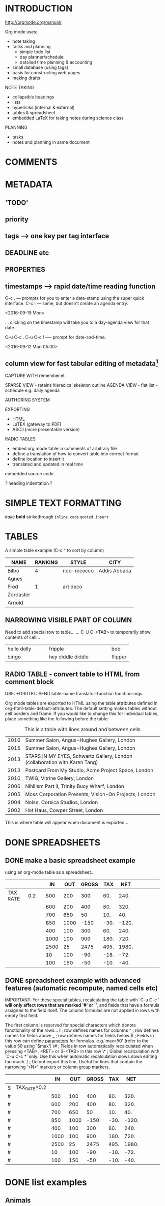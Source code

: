 * INTRODUCTION

http://orgmode.org/manual/

Org mode uses:
 - note taking
 - tasks and planning
   - simple todo list
   - day planner/schedule
   - detailed time planning & accounting
 - small database (using tags)
 - basis for constructing web pages
 - making drafts

NOTE TAKING
- collapsible headings
- lists
- hyperlinks (internal & external)
- tables & spreadsheet
- embedded LaTeX for taking notes during science class

PLANNING
- tasks
- notes and planning in same document
* COMMENTS

# single line comment

#+BEGIN_COMMENT
multi-line comment...
... dainefoen...
... fienfien
#+END_COMMENT

* METADATA
** 'TODO'
** priority
** tags ---> one key per tag interface
** DEADLINE etc
** PROPERTIES
** timestamps ---> rapid date/time reading function
C-c .  --- prompts for you to enter a date-stamp using the super quick interface.
C-c !  --- same, but doesn't create an agenda entry.

<2016-09-19 Mon>

... clicking on the timestamp will take you to a day-agenda view for that date.

C-u C-c .
C-u C-c !  ---- prompt for date-and-time.

<2016-09-12 Mon 05:00>

** column view for fast tabular editing of metadata[fn:2]

CAPTURE WITH remember.el

SPARSE VIEW - retains hieracical skeleton outline
AGENDA VIEW - flat list - schedule e.g. daily agenda


AUTHORING SYSTEM

EXPORTING
- HTML
- LaTEX (gateway to PDF)
- ASCII (more presentable version)



RADIO TABLES
- embed org mode table in comments of arbitrary file
- define a translation of how to convert table into correct format
- define location to insert it
- translated and updated in real time


embedded source code



? heading indentation ?

* SIMPLE TEXT FORMATTING
/italic/
*bold*
+strikethrough+
~inline code~
=quoted insert=
* TABLES

A simple table example (C-c ^ to sort by column)

| NAME      | RANKING | STYLE       | CITY         |
|-----------+---------+-------------+--------------|
| Bilbo     |       4 | neo-rococco | Addis Abbaba |
| Agnes     |         |             |              |
| Fred      |       1 | art deco    |              |
| Zoroaster |         |             |              |
| Arnold    |         |             |              |

** NARROWING VISIBLE PART OF COLUMN
Need to add special row to table...
... C-U C-<TAB> to temporarily show contents of cell...

| <10>       | <15>            | <5>   |
| hello dolly | fripple         | bob   |
| bingo      | hey diddle diddle | flipper |


** RADIO TABLE - convert table to HTML from comment block

USE: +ORGTBL: SEND table-name translator-function function-args

Org mode tables are exported to HTML using the table attributes defined in org-html-table-default-attributes.
The default setting makes tables without cell borders and frame.
If you would like to change this for individual tables, place something like the following before the table:

#+ORGTBL: SEND shows orgtbl-to-html 
#+CAPTION: This is a table with lines around and between cells
#+ATTR_HTML: :border 2 :rules all :frame border
| 2016 | Summer Salon, Angus-Hughes Gallery, London                                 |
| 2015 | Summer Salon, Angus-Hughes Gallery, London                                 |
| 2013 | STARS IN MY EYES, Schwartz Gallery, London (collaboration with Karen Tang) |
| 2013 | Postcard From My Studio, Acme Project Space, London                        |
| 2010 | TWIG, Vitrine Gallery, London                                              |
| 2006 | Nihilism Part II, Trinity Buoy Wharf, London                               |
| 2005 | Moss Corporation Presents, Vision-On Projects, London                      |
| 2004 | Noise, Corsica Studios, London                                             |
| 2002 | Hot Haus, Cowper Street, London                                            |



This is where table will appear when document is exported...
# BEGIN RECEIVE ORGTBL shows
# END RECEIVE ORGTBL shows

* DONE SPREADSHEETS
  CLOSED: [2016-02-20 Sat 21:48]

** DONE make a basic spreadsheet example
   CLOSED: [2016-02-19 Fri 19:07]

using an org-mode table as a spreadsheet...

|          |     |   |   IN |  OUT | GROSS |  TAX |   NET |   |   |   |   |   |
|----------+-----+---+------+------+-------+------+-------+---+---+---+---+---|
| TAX RATE | 0.2 |   |  500 |  200 |   300 |  60. |  240. |   |   |   |   |   |
|          |     |   |  600 |  200 |   400 |  80. |  320. |   |   |   |   |   |
|          |     |   |  700 |  650 |    50 |  10. |   40. |   |   |   |   |   |
|          |     |   |  850 | 1000 |  -150 | -30. | -120. |   |   |   |   |   |
|          |     |   |  400 |  100 |   300 |  60. |  240. |   |   |   |   |   |
|          |     |   | 1000 |  100 |   900 | 180. |  720. |   |   |   |   |   |
|          |     |   | 2500 |   25 |  2475 | 495. | 1980. |   |   |   |   |   |
|          |     |   |   10 |  100 |   -90 | -18. |  -72. |   |   |   |   |   |
|          |     |   |  100 |  150 |   -50 | -10. |  -40. |   |   |   |   |   |
#+TBLFM: $6=$-2 - $-1::$7=$-1 * @2$2::$8=$-2-$-1

** DONE spreadsheet example with advanced features (automatic recompute, named cells etc)
   CLOSED: [2016-02-20 Sat 21:48]

 IMPORTANT: For these special tables, recalculating the table with `C-u C-c *' will only affect rows that are marked `#' or `*', and fields that have a formula assigned to the field itself. The column formulas are not applied in rows with empty first field.

 The first column is reserved for special characters which denote functionality of the rows...
 ! ; row defines names for columns
 ^ ; row defines names for fields above
 _ ; row defines names for fields below
 $ ; Fields in this row can define _parameters_ for formulas. e.g.`max=50' (refer to the value 50 using `$max')
 \# ; Fields in row automatically recalculated when pressing <TAB>, <RET> or S-<TAB> in this row
 \* ; Global recalculation with `C-u C-c *' only.  Use this when automatic recalculation slows down editing too much.
 / ; Do not export this line.  Useful for lines that contain the narrowing `<N>' markers or column group markers.


 |   |              |   IN |  OUT | GROSS |  TAX |   NET |   |   |   |   |   |   |   |
 |---+--------------+------+------+-------+------+-------+---+---+---+---+---+---+---|
 | $ | TAX_RATE=0.2 |      |      |       |      |       |   |   |   |   |   |   |   |
 | # |              |  500 |  100 |   400 |  80. |  320. |   |   |   |   |   |   |   |
 | # |              |  600 |  200 |   400 |  80. |  320. |   |   |   |   |   |   |   |
 | # |              |  700 |  650 |    50 |  10. |   40. |   |   |   |   |   |   |   |
 | # |              |  850 | 1000 |  -150 | -30. | -120. |   |   |   |   |   |   |   |
 | # |              |  400 |  100 |   300 |  60. |  240. |   |   |   |   |   |   |   |
 | # |              | 1000 |  100 |   900 | 180. |  720. |   |   |   |   |   |   |   |
 | # |              | 2500 |   25 |  2475 | 495. | 1980. |   |   |   |   |   |   |   |
 | # |              |   10 |  100 |   -90 | -18. |  -72. |   |   |   |   |   |   |   |
 | # |              |  100 |  150 |   -50 | -10. |  -40. |   |   |   |   |   |   |   |
 #+TBLFM: $5=$-2-$-1::$6=$-1*$TAX_RATE::$7=$-2-$-1

* DONE list examples
  CLOSED: [2016-02-20 Sat 14:50]

** Animals
   in no particular order
      - Penguin
      - Griffin
        - Frog
          - [ ] a checkbox (use C-c C-c to toggle)
      - Dog

** Cars
   in order of preference
   1. buckminster fuller's funny little car
   2. citroen karin
   3. classic american baroque 50s stuff
   4. delorean
   5. nissan multipla

* DONE demonstrate Drawers
  CLOSED: [2017-01-29 Sun 23:45]

  Using a drawer for some info which is normally hidden...

  :TOPSECRETINFO: 
  this info is inside my secret info drawer...
  insert a drawer with C-c C-x d
  ... blah blah blah.
  :END:      

NOTE: before version 8.3 org mode would not recognise custom drawer names automatically...
... add name to list:
(add-to-list 'org-drawers "TOPSECRETINFO")
... then M-x org-mode ... to restart org-mode

* hyperlinks

Type:
C-c C-l ; org-insert-link ; will prompt for LINK and DESCRIPTION

[[http://bschambers.info][My personal website]]

Type C-c C-l on an existing link to edit the values of LINK and DESCRIPTION

To follow link:
1. mouse left-click
2. keyboard <RETURN> (must have org-return-follows link set)


links are constructed as nested square brackets [[][]]...
... URL followed by DESCRIPTION



link to info page:
[[info:org#Top]]
... in info press 'c' to copy current node name...
... will get something like this:
(org) Top
... edit into the form: info:org#Top

* BLOCK QUOTES AND EXAMPLE BLOCKS

Yasnippets for inserting blocks:
quote TAB
example TAB


#+BEGIN_QUOTE
blah blah blah
#+END_QUOTE


#+BEGIN_EXAMPLE
dibble dibble dibble
#+END_EXAMPLE

* EMBEDDING SOURCE CODE BLOCKS:                                 :programming:

Yasnippets for inserting code blocks
<s TAB
babel TAB
babeljav TAB
babelpy TAB


CODE-BLOCK EXECUTION:
C-c C-c

LANGUAGE SUPPORT:
by default, only emacs lisp is supported for execution...
... add more languages like this:
  (org-babel-do-load-languages
   'org-babel-load-languages '((C . t)
                               (shell . t)
                               (java . t)
                               (python . t)))


language is specified after #+BEGIN_SRC...
... see how return value is inserted below after execution
#+BEGIN_SRC elisp

(split-string "dingdongdingdong!" "g")

#+END_SRC

#+RESULTS:
| din | don | din | don | ! |



#+BEGIN_SRC elisp
(emacs-uptime)
#+END_SRC

#+RESULTS:
: 13 hours, 7 minutes, 41 seconds



options used here:
... :dir - execute in this dir
... :results - output format of results
#+BEGIN_SRC sh :dir ~/bin :results raw
ls | grep count
#+END_SRC

#+RESULTS:
count_down
count_in_place
count_in_place~



#+BEGIN_SRC java :classname Example
public class Example {
public static void main(String[] args) {
System.out.print(blah());
}

public static String blah() {
return "blah" + "FLAPPER";
}

}
#+END_SRC

#+RESULTS:
blahFLAPPER


#+BEGIN_SRC python 
"dingdongdingdong!".split("g")
#+END_SRC

#+RESULTS:
: None

* PROJECT BABEL
Project Babel is all about using org mode to do literate programming.
Source code blocks embedded in org comments.
Multiple different programming languages can interact in same file.

EXAMPLES:
- ditaa --- diagrams through ascii art

A META-PROGRAMMING LANGUAGE FOR ORG-MODE
Because the return value of a function written in one language can be passed to a function written in another language, or to an Org-mode table, which is itself programmable, Babel can be used as a meta-functional programming language. With Babel, functions from many languages can work together. You can mix and match languages, using each language for the tasks to which it is best suited. 

SEE: Org Manual ---> Library of Babel

** LITERATE PROGRAMMING
 Babel supports Literate Programming (LP) by allowing the act of programming to take place inside of Org-mode documents. The Org-mode file can then be exported (woven in LP speak) to HTML or LaTeX for consumption by a human, and the embedded source code can be extracted (tangled in LP speak) into structured source code files for consumption by a computer.

To support these operations Babel relies on Org-mode's existing exporting functionality for weaving of documentation, and on the org-babel-tangle function which makes use of Noweb reference syntax for tangling of code files. 

* IMAGES
You can insert links to image files, e.g:

[[image.png]]

To display the image in the org buffer:

  M-x org-display-inline-images

or, put this in your init file:

  (setq org-startup-with-inline-images t)

... inlined images can be refreshed with M-x org-redisplay-inline-images

or, add this to your org-file to inline images only for that file:

  #+STARTUP: inlineimages

* USE LIKE A DATABASE USING TAGS:                             :blah:database:

Tags can be added to a headline... they are quoted in colons :blah:bing:ping:

They can be typed, or press C-c C-q for TAB completion and special single key tag insertion.

[[info:org#Tags]]


INHERITANCE:
sub-headings inherit tags from their parents


TAG COMPLETION:
based on dynamically generated list of tags in buffer...
... can also define tags, groups, and alternatives in various ways... see manual...

* Footnotes

[fn:2] this is the second footnote

